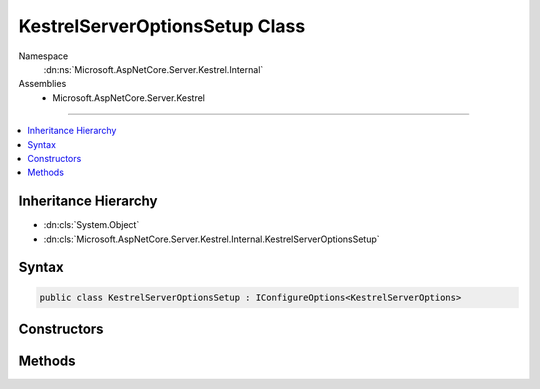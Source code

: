 

KestrelServerOptionsSetup Class
===============================





Namespace
    :dn:ns:`Microsoft.AspNetCore.Server.Kestrel.Internal`
Assemblies
    * Microsoft.AspNetCore.Server.Kestrel

----

.. contents::
   :local:



Inheritance Hierarchy
---------------------


* :dn:cls:`System.Object`
* :dn:cls:`Microsoft.AspNetCore.Server.Kestrel.Internal.KestrelServerOptionsSetup`








Syntax
------

.. code-block:: csharp

    public class KestrelServerOptionsSetup : IConfigureOptions<KestrelServerOptions>








.. dn:class:: Microsoft.AspNetCore.Server.Kestrel.Internal.KestrelServerOptionsSetup
    :hidden:

.. dn:class:: Microsoft.AspNetCore.Server.Kestrel.Internal.KestrelServerOptionsSetup

Constructors
------------

.. dn:class:: Microsoft.AspNetCore.Server.Kestrel.Internal.KestrelServerOptionsSetup
    :noindex:
    :hidden:

    
    .. dn:constructor:: Microsoft.AspNetCore.Server.Kestrel.Internal.KestrelServerOptionsSetup.KestrelServerOptionsSetup(System.IServiceProvider)
    
        
    
        
        :type services: System.IServiceProvider
    
        
        .. code-block:: csharp
    
            public KestrelServerOptionsSetup(IServiceProvider services)
    

Methods
-------

.. dn:class:: Microsoft.AspNetCore.Server.Kestrel.Internal.KestrelServerOptionsSetup
    :noindex:
    :hidden:

    
    .. dn:method:: Microsoft.AspNetCore.Server.Kestrel.Internal.KestrelServerOptionsSetup.Configure(Microsoft.AspNetCore.Server.Kestrel.KestrelServerOptions)
    
        
    
        
        :type options: Microsoft.AspNetCore.Server.Kestrel.KestrelServerOptions
    
        
        .. code-block:: csharp
    
            public void Configure(KestrelServerOptions options)
    

